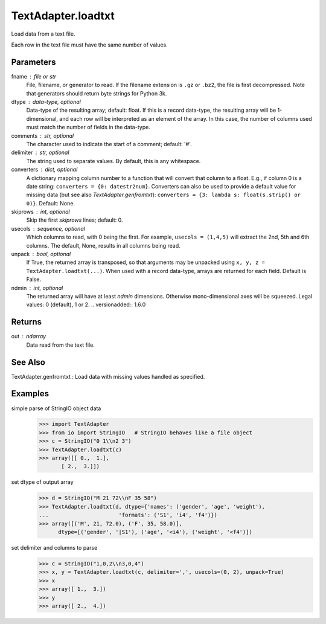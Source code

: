 -------------
TextAdapter.loadtxt
-------------

Load data from a text file.

Each row in the text file must have the same number of values.

Parameters
----------
fname : file or str
    File, filename, or generator to read.  If the filename extension is
    ``.gz`` or ``.bz2``, the file is first decompressed. Note that
    generators should return byte strings for Python 3k.
dtype : data-type, optional
    Data-type of the resulting array; default: float.  If this is a
    record data-type, the resulting array will be 1-dimensional, and
    each row will be interpreted as an element of the array.  In this
    case, the number of columns used must match the number of fields in
    the data-type.
comments : str, optional
    The character used to indicate the start of a comment;
    default: '#'.
delimiter : str, optional
    The string used to separate values.  By default, this is any
    whitespace.
converters : dict, optional
    A dictionary mapping column number to a function that will convert
    that column to a float.  E.g., if column 0 is a date string:
    ``converters = {0: datestr2num}``.  Converters can also be used to
    provide a default value for missing data (but see also `TextAdapter.genfromtxt`):
    ``converters = {3: lambda s: float(s.strip() or 0)}``.  Default: None.
skiprows : int, optional
    Skip the first `skiprows` lines; default: 0.
usecols : sequence, optional
    Which columns to read, with 0 being the first.  For example,
    ``usecols = (1,4,5)`` will extract the 2nd, 5th and 6th columns.
    The default, None, results in all columns being read.
unpack : bool, optional
    If True, the returned array is transposed, so that arguments may be
    unpacked using ``x, y, z = TextAdapter.loadtxt(...)``.  When used with a record
    data-type, arrays are returned for each field.  Default is False.
ndmin : int, optional
    The returned array will have at least `ndmin` dimensions.
    Otherwise mono-dimensional axes will be squeezed.
    Legal values: 0 (default), 1 or 2.
    .. versionadded:: 1.6.0

Returns
-------
out : ndarray
    Data read from the text file.

See Also
--------
TextAdapter.genfromtxt : Load data with missing values handled as specified.

Examples
--------

simple parse of StringIO object data
    >>> import TextAdapter
    >>> from io import StringIO   # StringIO behaves like a file object
    >>> c = StringIO("0 1\\n2 3")
    >>> TextAdapter.loadtxt(c)
    >>> array([[ 0.,  1.],
           [ 2.,  3.]])

set dtype of output array
    >>> d = StringIO("M 21 72\\nF 35 58")
    >>> TextAdapter.loadtxt(d, dtype={'names': ('gender', 'age', 'weight'),
    ...                      'formats': ('S1', 'i4', 'f4')})
    >>> array([('M', 21, 72.0), ('F', 35, 58.0)],
          dtype=[('gender', '|S1'), ('age', '<i4'), ('weight', '<f4')])

set delimiter and columns to parse
    >>> c = StringIO("1,0,2\\n3,0,4")
    >>> x, y = TextAdapter.loadtxt(c, delimiter=',', usecols=(0, 2), unpack=True)
    >>> x
    >>> array([ 1.,  3.])
    >>> y
    >>> array([ 2.,  4.])


